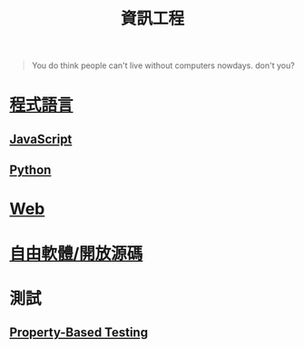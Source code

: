 #+TITLE: 資訊工程
#+HTML_LINK_UP: ../index.html

#+BEGIN_QUOTE
You do think people can't live without computers nowdays. don't you?
#+END_QUOTE

* [[./prog_lang.org][程式語言]]
** [[./javascript.org][JavaScript]]
** [[./python.org][Python]] 
* [[./web.org][Web]]
* [[./floss.org][自由軟體/開放源碼]]
* 測試
** [[./prop_test.org][Property-Based Testing]]
